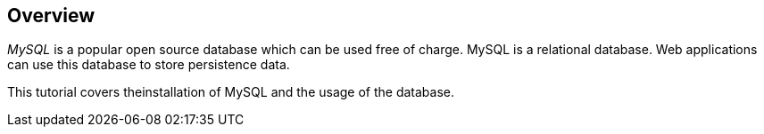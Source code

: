 == Overview
	
_MySQL_
is a popular open source database which can be used free
of
charge.
MySQL is a relational database. Web applications can use
this database
to store
persistence data.
	
This tutorial covers theinstallation of MySQL and the usage of the database.
	
